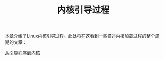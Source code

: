 #+TITLE: 内核引导过程
#+HTML_HEAD: <link rel="stylesheet" type="text/css" href="../css/main.css" />
#+HTML_LINK_HOME: ../kernel.html
#+OPTIONS: num:nil timestamp:nil

本章介绍了Linux内核引导过程。此处将在这看到一些描述内核加载过程的整个周期的文章：

[[file:part1.org][从引导程序到内核]]

